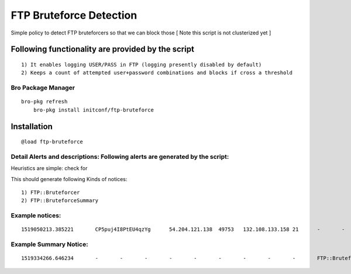 FTP Bruteforce Detection 
========================

Simple policy to detect FTP bruteforcers so that we can block those 
[ Note this script is not clusterized yet ] 

Following functionality are provided by the script
--------------------------------------------------
::

        1) It enables logging USER/PASS in FTP (logging presently disabled by default)
        2) Keeps a count of attempted user+password combinations and blocks if cross a threshold 

Bro Package Manager
******************* 

::

    bro-pkg refresh 
	bro-pkg install initconf/ftp-bruteforce 

Installation
------------

::

	@load ftp-bruteforce


Detail Alerts and descriptions: Following alerts are generated by the script:
******************************************************************************

Heuristics  are simple: check for 

This should generate following Kinds of notices:
::

    1) FTP::Bruteforcer 
    2) FTP::BruteforceSummary 

Example notices: 
***************************

::

    1519050213.385221       CP5puj4I8PtEU4qzYg      54.204.121.138  49753   132.108.133.158 21      -       -       -       tcp     FTP::Bruteforcer        FTP bruteforcer : 54.204.121.138, 4, pass: 1    -       54.204.121.138  132.108.133.158 21      -       bro     Notice::ACTION_DROP,Notice::ACTION_LOG  3600.000000  F       -       -       -       -       -


Example Summary Notice: 
***************************

::

    1519334266.646234       -       -       -       -       -       -       -       -       -       FTP::BruteforceSummary  FTP bruteforcer : source: 54.204.121.138, Users tried: 12, number Password tried: 715   -       54.204.121.138  -       -       -       bro     Notice::ACTION_LOG      3600.000000     F   --       -       -       -


